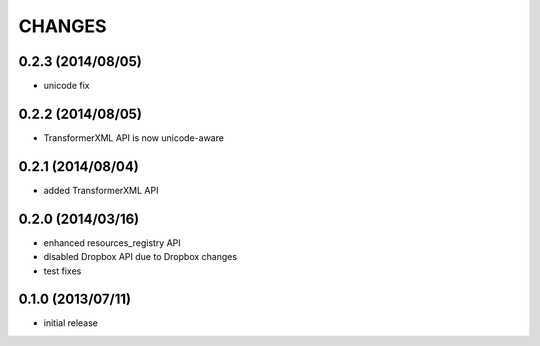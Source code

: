 CHANGES
=======

0.2.3 (2014/08/05)
------------------

- unicode fix

0.2.2 (2014/08/05)
------------------

- TransformerXML API is now unicode-aware


0.2.1 (2014/08/04)
------------------

- added TransformerXML API

0.2.0 (2014/03/16)
------------------

- enhanced resources_registry API 
- disabled Dropbox API due to Dropbox changes
- test fixes

0.1.0 (2013/07/11)
------------------

- initial release
